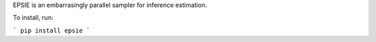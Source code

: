 EPSIE is an embarrasingly parallel sampler for inference estimation.

To install, run:

```
pip install epsie
```
